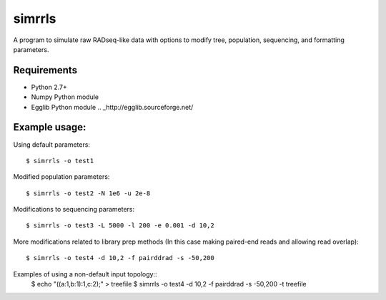 **simrrls**
===========

A program to simulate raw RADseq-like data with options to modify tree, population, sequencing, and formatting parameters. 

Requirements
------------
+ Python 2.7+
+ Numpy Python module
+ Egglib Python module .. _http://egglib.sourceforge.net/

Example usage: 
---------------

Using default parameters::

    $ simrrls -o test1

Modified population parameters::

    $ simrrls -o test2 -N 1e6 -u 2e-8 

Modifications to sequencing parameters::

    $ simrrls -o test3 -L 5000 -l 200 -e 0.001 -d 10,2 

More modifications related to library prep methods  
(In this case making paired-end reads and allowing read overlap)::

    $ simrrls -o test4 -d 10,2 -f pairddrad -s -50,200 

Examples of using a non-default input topology::
    $ echo "((a:1,b:1):1,c:2);" > treefile  
    $ simrrls -o test4 -d 10,2 -f pairddrad -s -50,200 -t treefile
